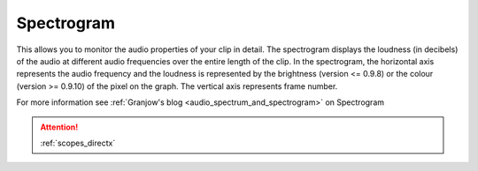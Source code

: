 .. metadata-placeholder

   :authors: - Claus Christensen
             - Yuri Chornoivan
             - Ttguy (https://userbase.kde.org/User:Ttguy)
             - Bushuev (https://userbase.kde.org/User:Bushuev)
             - Jack (https://userbase.kde.org/User:Jack)

   :license: Creative Commons License SA 4.0

.. _spectrogram:

Spectrogram
===========


This allows you to monitor the audio properties of your clip in detail.
The spectrogram displays the loudness (in decibels) of the audio at different audio frequencies over the entire length of the clip.  In the spectrogram, the horizontal axis represents the audio frequency and the loudness is represented by the brightness (version <= 0.9.8) or the colour (version >= 0.9.10) of the pixel on the graph. The vertical axis represents frame number. 


.. image:: /images/Kdenlive_Spectrogram.png
   :align: left
   :alt: Spectrogram monitor in versions 0.9.8 or lower.


.. image:: /images/Kdenlive_Spectogram_v0.9.10.png
   :align: left
   :alt: Spectrogram monitor in versions 0.9.10 or higher.



For more information see :ref:`Granjow's blog <audio_spectrum_and_spectrogram>` on Spectrogram

.. attention::

   :ref:`scopes_directx`